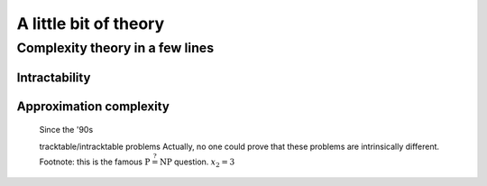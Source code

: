 ..  _a_little_bit_of_theory:

A little bit of theory
----------------------

..  only:: draft

    If you are allergic to theory, you can completely skip this section. We give you in a nutshell the important ideas and 
    vocabulary we use throughout this manual. Of course - we took the time to write it, right? - we are convinced that 
    you will benefit from reading it. 
    
    Here are the main ideas:
    
      - problems are divided in two categories: **easy** (:math:`\in \textrm{P}`) and **hard** (:math:`\in \textrm{NP}`) problems. 
        The last ones are also called *intractable* and in general we only can find good solutions not optimal ones for those problems.
        Actually, this question is still open (:math:`P \stackrel{?}{=} NP`) and there is a one million dollars prize to decide this question;
        
      - good solutions are called *approximations* and since the '90ties a lot of effort has been spent in a complexity
        theory of approximations. There is a whole zoo of complexity classes. Some problems car be approximated but without any
        guarantee on the quality of the solution, others can be approximated with as much precision you desire but you have to pay the price
        for this precision. For some problems it is even hard to find approximations!
      - ff
      - blublub
      - bloblo 
    
    
Complexity theory in a few lines
^^^^^^^^^^^^^^^^^^^^^^^^^^^^^^^^

Intractability
""""""""""""""""""""

..  only:: draft 
  
    Complexity zoo
    
    Since the '70s
    

Approximation complexity
"""""""""""""""""""""""""""

    Since the '90s
    
    tracktable/intracktable problems
    Actually, no one could prove that these problems are intrinsically different.
    Footnote: this is the famous :math:`\textrm{P} \stackrel{?}{=} \textrm{NP}` question.
    :math:`x_2 = 3`

    
    
..  raw:: html
    
    <br><br><br><br><br><br><br><br><br><br><br><br><br><br><br><br><br><br><br><br><br><br><br><br><br><br><br>
    <br><br><br><br><br><br><br><br><br><br><br><br><br><br><br><br><br><br><br><br><br><br><br><br><br><br><br>

